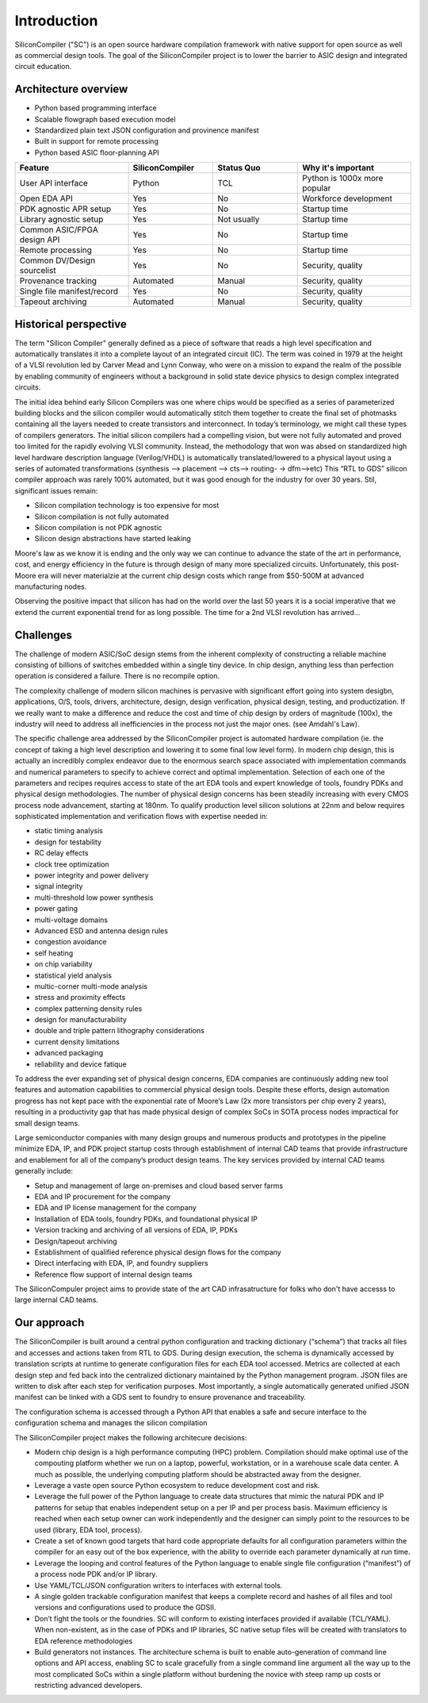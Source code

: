 Introduction
===================================

SiliconCompiler ("SC") is an open source hardware compilation framework with native
support for open source as well as commercial design tools. The goal of the
SiliconCompiler project is to lower the barrier to ASIC design and integrated
circuit education.

Architecture overview
----------------------


* Python based programming interface
* Scalable flowgraph based execution model
* Standardized plain text JSON configuration and provinence manifest
* Built in support for remote processing
* Python based ASIC floor-planning API


.. image:: ../_images/sc_stack.svg
  

.. list-table::
   :widths: 20 15 15 20
   :header-rows: 1

   * - Feature
     - SiliconCompiler
     - Status Quo
     - Why it's important
   * - User API interface
     - Python
     - TCL
     - Python is 1000x more popular
   * - Open EDA API
     - Yes
     - No
     - Workforce development
   * - PDK agnostic APR setup
     - Yes
     - No
     - Startup time
   * - Library agnostic setup
     - Yes
     - Not usually
     - Startup time
   * - Common ASIC/FPGA design API
     - Yes
     - No
     - Startup time
   * - Remote processing
     - Yes
     - No
     - Startup time
   * - Common DV/Design sourcelist
     - Yes
     - No
     - Security, quality
   * - Provenance tracking
     - Automated
     - Manual
     - Security, quality
   * - Single file manifest/record
     - Yes
     - No
     - Security, quality
   * - Tapeout archiving
     - Automated
     - Manual
     - Security, quality


Historical perspective
------------------------

The term "Silicon Compiler" generally defined as a piece of software that reads a
high level specification and automatically translates it into a complete layout of
an integrated circuit (IC). The term was coined in 1979 at the height of a
VLSI revolution led by Carver Mead and Lynn Conway, who were on a mission to expand
the realm of the possible by enabling community of engineers without a background
in solid state device physics to design complex integrated circuits.

The initial idea behind early Silicon Compilers was one where chips would be
specified as a series of parameterized building blocks and the silicon compiler
would automatically stitch them together to create the final set of photmasks
containing all the layers needed to create transistors and interconnect. In today’s
terminology, we might call these types of compilers generators. The initial silicon
compilers had a compelling vision, but were not fully automated and proved too
limited for the rapidly evolving VLSI community. Instead, the methodology that won
was absed on standardized high level hardware description language (Verilog/VHDL)
is automatically translated/lowered to a physical layout using a series of
automated transformations (synthesis --> placement --> cts--> routing- -> dfm-->etc)
This “RTL to GDS” silicon compiler approach was rarely 100% automated, but it was
good enough for the industry for over 30 years. Stil, significant issues remain:

* Silicon compilation technology is too expensive for most
* Silicon compilation is not fully automated
* Silicon compilation is not PDK agnostic
* Silicon design abstractions have started leaking

Moore's law as we know it is ending and the only way we can continue to advance the
state of the art in performance, cost, and energy efficiency in the future is
through design of many more specialized circuits. Unfortunately, this post-Moore
era will never materialzie at the current chip design costs which range from
$50-500M at advanced manufacturing nodes.

.. image:: ../_images/cost.png

Observing the positive impact that silicon has had on the world over the last 50
years it is a social imperative that we extend the current exponential trend for
as long possible. The time for a 2nd VLSI revolution has arrived...

Challenges
----------------

The challenge of modern ASIC/SoC design stems from the inherent complexity of
constructing a reliable machine consisting of billions of switches embedded within
a single tiny device. In chip design, anything less than perfection operation is
considered a failure. There is no recompile option.

The complexity challenge of modern silicon machines is pervasive with significant
effort going into system desigbn, applications, O/S, tools, drivers, architecture,
design, design verification, physical design, testing, and productization.
If we really want to make a difference and reduce the cost and time of chip design
by orders of magnitude (100x), the industry will need to address all inefficiencies
in the process not just the major ones. (see Amdahl's Law).

The specific challenge area addressed by the SiliconCompiler project is automated
hardware compilation (ie. the concept of taking a high level description and
lowering it to some final low level form). In modern chip design, this is actually
an incredibly complex endeavor due to the enormous search space associated with
implementation commands and numerical parameters to specify to achieve correct and
optimal implementation. Selection of each one of the parameters and recipes
requires access to state of the art EDA tools and expert knowledge of tools, foundry
PDKs and physical design methodologies. The number of physical design concerns has
been steadily increasing with every CMOS process node advancement, starting at
180nm. To qualify production level silicon solutions at 22nm and below requires
sophisticated implementation and verification flows with expertise needed in:

* static timing analysis
* design for testability
* RC delay effects
* clock tree optimization
* power integrity and power delivery
* signal integrity
* multi-threshold low power synthesis
* power gating
* multi-voltage domains
* Advanced ESD and antenna design rules
* congestion avoidance
* self heating
* on chip variability
* statistical yield analysis
* multic-corner multi-mode analysis
* stress and proximity effects
* complex patterning density rules
* design for manufacturability
* double and triple pattern lithography considerations
* current density limitations
* advanced packaging
* reliability and device fatique

To address the ever expanding set of physical design concerns, EDA companies
are continuously adding new tool features and automation capabilities to
commercial physical design tools. Despite these efforts, design
automation progress has not kept pace with the exponential rate of Moore’s Law
(2x more transistors per chip every 2 years), resulting in a productivity gap
that has made physical design of complex SoCs in SOTA process nodes impractical
for small design teams.

Large semiconductor companies with many design groups and numerous products
and prototypes in the pipeline minimize EDA, IP, and PDK project startup costs
through establishment of internal CAD teams that provide infrastructure and
enablement for all of the company’s product design teams. The key services
provided by internal CAD teams generally include:

* Setup and management of large on-premises and cloud based server farms
* EDA and IP procurement for the company
* EDA and IP license management for the company
* Installation of EDA tools, foundry PDKs, and foundational physical IP
* Version tracking and archiving of all versions of EDA, IP, PDKs
* Design/tapeout archiving
* Establishment of qualified reference physical design flows for the company
* Direct interfacing with EDA, IP, and foundry suppliers
* Reference flow support of internal design teams

The SiliconCompuler project aims to provide state of the art CAD infrasatructure
for folks who don't have accesss to large internal CAD teams.

Our approach
-------------

The SiliconCompiler is built around a central python configuration and tracking
dictionary (“schema”) that tracks all files and accesses and actions taken from RTL
to GDS. During design execution, the schema is dynamically accessed by translation
scripts at runtime to generate configuration files for each EDA tool accessed.
Metrics are collected at each design step and fed back into the centralized
dictionary maintained by the Python management program. JSON files are written to
disk after each step for verification purposes. Most importantly, a single
automatically generated unified JSON manifest can be linked with a GDS sent
to foundry to ensure provenance and traceability.

The configuration schema is accessed through a Python API that enables a safe
and secure interface to the configuration schema and manages the silicon
compilation

The SiliconCompiler project makes the following architecure decisions:

* Modern chip design is a high performance computing (HPC) problem. Compilation
  should make optimal use of the compouting platform whether we run on a laptop,
  powerful, workstation, or in a warehouse scale data center. A much as possible,
  the underlying computing platform should be abstracted away from the designer.
* Leverage a vaste open source Python ecosystem to reduce development cost and risk.
* Leverage the full power of the Python language to create data structures that
  mimic the natural PDK and IP patterns for setup that enables independent setup on
  a per IP and per process basis. Maximum efficiency is reached when each setup
  owner can work independently and the designer can simply point to the resources
  to be used (library, EDA tool, process).
* Create a set of known good targets that hard code appropriate defaults for
  all configuration parameters within the compiler for an easy out of the box
  experience, with the ability to override each parameter dynamically at run
  time.
* Leverage the looping and control features of the Python language to enable
  single file configuration (“manifest”) of a process node PDK and/or IP
  library.
* Use YAML/TCL/JSON configuration writers to interfaces with external tools.
* A single golden trackable configuration manifest that keeps a complete record
  and hashes of all files and tool versions and configurations used to produce
  the GDSII.
* Don’t fight the tools or the foundries. SC will conform to existing
  interfaces provided if available (TCL/YAML). When non-existent, as in the
  case of PDKs and IP libraries, SC native setup files will be created with
  translators to EDA reference methodologies
* Build generators not instances. The architecture schema is built to enable
  auto-generation of command line options and API access, enabling SC to
  scale gracefully from a single command line argument all the way up to the
  most complicated SoCs within a single platform without burdening the novice
  with steep ramp up costs or restricting advanced developers.
